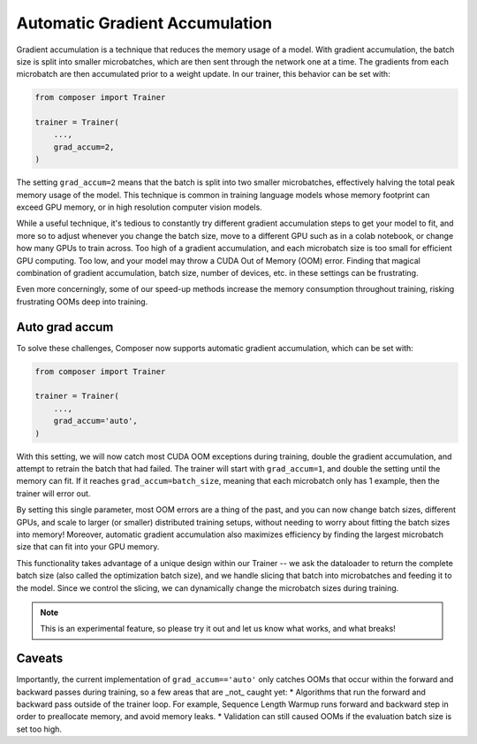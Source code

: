 Automatic Gradient Accumulation
===============================

Gradient accumulation is a technique that reduces the memory usage of a model. With gradient accumulation, the batch size is split into smaller microbatches, which are then sent through the network one at a time. The gradients from each microbatch
are then accumulated prior to a weight update. In our trainer, this behavior can be set with:

.. code:: python

    from composer import Trainer

    trainer = Trainer(
        ...,
        grad_accum=2,
    )

The setting ``grad_accum=2`` means that the batch is split into two smaller microbatches, effectively halving the total peak memory usage of the model. This technique is common in training language models whose memory footprint can exceed GPU memory, or in high resolution computer vision models.

While a useful technique, it's tedious to constantly try different gradient accumulation steps to get your model to fit, and more so to adjust whenever you change the batch size, move to a different GPU such as in a colab notebook, or change how many GPUs to train across. Too high of a gradient accumulation, and each microbatch size is too small for efficient GPU computing. Too low, and your model may throw a CUDA Out of Memory (OOM) error. Finding that magical combination of gradient accumulation, batch size, number of devices, etc. in these settings can be frustrating.

Even more concerningly, some of our speed-up methods increase the memory consumption throughout training, risking frustrating OOMs deep into training.


Auto grad accum
---------------

To solve these challenges, Composer now supports automatic gradient accumulation, which can be set with:

.. code:: python

    from composer import Trainer

    trainer = Trainer(
        ...,
        grad_accum='auto',
    )


With this setting, we will now catch most CUDA OOM exceptions during training, double the gradient accumulation, and attempt to retrain the batch that had failed. The trainer will start with ``grad_accum=1``, and double the setting until the memory can fit. If it reaches ``grad_accum=batch_size``, meaning that each microbatch only has 1 example, then the trainer will error out.

By setting this single parameter, most OOM errors are a thing of the past, and you can now change batch sizes, different GPUs, and scale to larger (or smaller) distributed training setups, without needing to worry about fitting the batch sizes into memory! Moreover, automatic gradient accumulation also maximizes efficiency by finding the largest microbatch size that can fit into your GPU memory.

This functionality takes advantage of a unique design within our Trainer -- we ask the dataloader to return the complete batch size (also called the optimization batch size), and we handle slicing that batch into microbatches and feeding it to the model. Since we control the slicing, we can dynamically change the microbatch sizes during training.

.. note::

    This is an experimental feature, so please try it out and let us know what works, and what breaks!


Caveats
-------

Importantly, the current implementation of ``grad_accum=='auto'`` only catches OOMs that occur within the forward and backward passes during training, so a few areas that are _not_ caught yet:
* Algorithms that run the forward and backward pass outside of the trainer loop. For example, Sequence Length Warmup runs forward and backward step in order to preallocate memory, and avoid memory leaks.
* Validation can still caused OOMs if the evaluation batch size is set too high.

